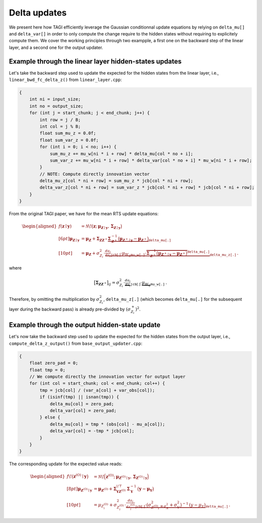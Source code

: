 .. _Delta:

====================
Delta updates
====================
We present here how TAGI efficiently leverage the Gaussian conditionnal update equations by relying on ``delta_mu[]`` and ``delta_var[]`` in order to only compute the change require to the hidden states without requiring to explicitely compute them. We cover the working principles through two exampple, a first one on the backward step of the linear layer, and a second one for the output updater.

Example through the linear layer hidden-states updates
======================================================

Let's take the backward step used to update the expected for the hidden states from the linear layer,
i.e., ``linear_bwd_fc_delta_z()`` from ``linear_layer.cpp``:

.. code-block:: cpp

   {
       int ni = input_size;
       int no = output_size;
       for (int j = start_chunk; j < end_chunk; j++) {
           int row = j / B;
           int col = j % B;
           float sum_mu_z = 0.0f;
           float sum_var_z = 0.0f;
           for (int i = 0; i < no; i++) {
               sum_mu_z += mu_w[ni * i + row] * delta_mu[col * no + i];
               sum_var_z += mu_w[ni * i + row] * delta_var[col * no + i] * mu_w[ni * i + row];
           }
           // NOTE: Compute directly innovation vector
           delta_mu_z[col * ni + row] = sum_mu_z * jcb[col * ni + row];
           delta_var_z[col * ni + row] = sum_var_z * jcb[col * ni + row] * jcb[col * ni + row];
       }
   }

From the original TAGI paper, we have for the mean RTS update equations:

.. math::

   \begin{aligned}
   f(\mathbf{z}\mid\mathbf{y})
     &= \mathcal{N}\!\big(\mathbf{z};\,\boldsymbol{\mu}_{\mathbf{Z}\mid\mathbf{y}},\,
         \boldsymbol{\Sigma}_{\mathbf{Z}\mid\mathbf{y}}\big) \\[6pt]
   \boldsymbol{\mu}_{\mathbf{Z}\mid\mathbf{y}}
     &= \boldsymbol{\mu}_{\mathbf{Z}}
        + \boldsymbol{\Sigma}_{\mathbf{Z}\mathbf{Z}^{+}}
          \underbrace{\boldsymbol{\Sigma}_{\mathbf{Z}^{+}}^{-1}
          \big(\boldsymbol{\mu}_{\mathbf{Z}^{+}\mid\mathbf{y}}
          - \boldsymbol{\mu}_{\mathbf{Z}^{+}}\big)}_{\mathtt{delta\_mu[.]}} \\[10pt]
     &= \boldsymbol{\mu}_{\mathbf{Z}}
        + \sigma_{Z_i}^{2} \cdot
          \underbrace{\underbrace{\tfrac{da_i}{dz_i}}_{\mathtt{jcb}[.]}\cdot
          \underbrace{\mu_{W_{ij}}}_{\mathtt{mu\_w[.]}}\cdot
          \overbrace{\boldsymbol{\Sigma}_{\mathbf{Z}^{+}}^{-1}
          \big(\boldsymbol{\mu}_{\mathbf{Z}^{+}\mid\mathbf{y}}
          - \boldsymbol{\mu}_{\mathbf{Z}^{+}}\big)}^{\mathtt{delta\_mu[.]}}}
          _{\mathtt{delta\_mu\_z[.]}} \, .
   \end{aligned}

where

.. math::

   \big[\boldsymbol{\Sigma}_{\mathbf{Z}\mathbf{Z}^{+}}\big]_{ij}
   = \sigma_{Z_i}^{2}\cdot
     \underbrace{\tfrac{da_i}{dz_i}}_{\mathtt{jcb}[.]}\cdot
     \underbrace{\mu_{W_{ij}}}_{\mathtt{mu\_w[.]}} \, .

Therefore, by omitting the multiplication by :math:`\sigma_{Z_i}^{2}`,
:math:`\mathtt{delta\_mu\_z[.]}` (which becomes :math:`\mathtt{delta\_mu[.]}` for the
subsequent layer during the backward pass) is already pre-divided by
:math:`(\sigma^{+}_{Z_i})^{2}`.

Example through the output hidden-state update
==============================================

Let's now take the backward step used to update the expected for the hidden states from the output layer,
i.e., ``compute_delta_z_output()`` from ``base_output_updater.cpp``:

.. code-block:: cpp

   {
       float zero_pad = 0;
       float tmp = 0;
       // We compute directly the innovation vector for output layer
       for (int col = start_chunk; col < end_chunk; col++) {
           tmp = jcb[col] / (var_a[col] + var_obs[col]);
           if (isinf(tmp) || isnan(tmp)) {
               delta_mu[col] = zero_pad;
               delta_var[col] = zero_pad;
           } else {
               delta_mu[col] = tmp * (obs[col] - mu_a[col]);
               delta_var[col] = -tmp * jcb[col];
           }
       }
   }

The corresponding update for the expected value reads:

.. math::

   \begin{aligned}
   f\!\big(\mathbf{z}^{(\mathrm{O})}\mid \mathbf{y}\big)
     &= \mathcal{N}\!\Big(\mathbf{z}^{(\mathrm{O})};\,
         \boldsymbol{\mu}_{\mathbf{Z}^{(\mathrm{O})}\mid \mathbf{y}},\,
         \boldsymbol{\Sigma}_{\mathbf{Z}^{(\mathrm{O})}\mid \mathbf{y}}\Big) \\[8pt]
   \boldsymbol{\mu}_{\mathbf{Z}^{(\mathrm{O})}\mid \mathbf{y}}
     &= \boldsymbol{\mu}_{\mathbf{Z}^{(\mathrm{O})}}
        + \mathbf{\Sigma}_{\mathbf{Y}\mathbf{Z}^{(\mathrm{O})}}^{\!\top}\,
          \mathbf{\Sigma}_{\mathbf{Y}}^{-1}\,
          \big(\mathbf{y} - \boldsymbol{\mu}_{\mathbf{Y}}\big) \\[10pt]
     &= \mu_{Z_i^{(\mathrm{O})}}
        + \sigma_{Z^{(\mathrm{O})}_i}^{2}\cdot
          \underbrace{\underbrace{\tfrac{da_i}{dz^{(\mathrm{O})}_i}}_{\mathtt{jcb}[.]}\cdot
          \big(\underbrace{\sigma^{2}_{Z^{(\mathrm{O})}_i}}_{\equiv \sigma_A^2}
          + \sigma_V^{2}\big)^{-1}\,
          (y - \mu_{Y})}_{\mathtt{delta\_mu[.]}} \, .
   \end{aligned}

